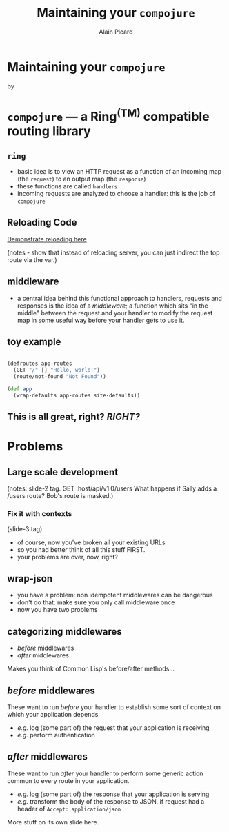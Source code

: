 #+TITLE:  Maintaining your =compojure=
#+AUTHOR:    Alain Picard
#+EMAIL:     alain@gocatch.com
#+REVEAL_THEME: solarized
#+REVEAL_TRANS: none
#+REVEAL_EXTRA_CSS: prezzo.css
#+OPTIONS: num:nil
#+OPTIONS: org_reveal_title_slide:nil

*   Maintaining your =compojure=

    by

#+REVEAL_HTML: <h3> Alain Picard </h3>



* =compojure= --- a Ring^{(TM)} compatible routing library
  :PROPERTIES:
  :reveal_background: /tmp/logo.svg
  :END:

** =ring=

 - basic idea is to view an HTTP request as a function
   of an incoming map (the =request=) to an output map (the =response=)
 - these functions are called =handlers=
 - incoming requests are analyzed to choose a handler: this is the
   job of =compojure=


** Reloading Code

  [[file:src/my_compojure_app/handler.clj::#_%20(def%20server-stop-fn%20(http-server/run-server%20app%20{:port%209001}))][Demonstrate reloading here]]

 (notes - show that instead of reloading server, you can 
  just indirect the top route via the var.)


** middleware

 - a central idea behind this functional approach to handlers,
   requests and responses is the idea of a /middleware/; a function
   which sits "in the middle" between the request and your handler to
   modify the request map in some useful way before your handler gets
   to use it.

** toy example

#+BEGIN_SRC clojure

(defroutes app-routes
  (GET "/" [] "Hello, world!")
  (route/not-found "Not Found"))

(def app
  (wrap-defaults app-routes site-defaults))

#+END_SRC

   
** This is all great, right?  /RIGHT?/


* Problems

** Large scale development

(notes:
  slide-2 tag.
  GET :host/api/v1.0/users
  What happens if Sally adds a /users route?
  Bob's route is masked.)

*** Fix it with contexts
 (slide-3 tag)

 - of course, now you've broken all your existing URLs
 - so you had better think of all this stuff FIRST.
 - your problems are over, now, right?


** wrap-json

#+ATTR_REVEAL: :frag (appear)
  * you have a problem: non idempotent middlewares can be dangerous
  * don't do that: make sure you only call middleware once
  * now you have two problems

** categorizing middlewares

  * /before/  middlewares
  * /after/ middlewares

 Makes you think of Common Lisp's before/after methods...


** /before/  middlewares

  These want to run /before/ your handler to establish some
  sort of context on which your application depends

  - /e.g./ log (some part of) the request that your application is receiving
  - /e.g./ perform authentication


** /after/ middlewares

  These want to run /after/ your handler to perform some
  generic action common to every route in your application.

  - /e.g./ log (some part of) the response that your application is serving
  - /e.g./ transform the body of the response to JSON, if request had
    a header of =Accept: application/json=


#+REVEAL: split

  More stuff on its own slide here.
  




